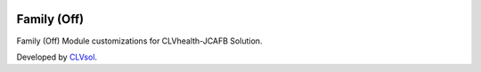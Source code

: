 .. image:: https://img.shields.io/badge/licence-AGPL--3-blue.svg
   :target: http://www.gnu.org/licenses/agpl-3.0-standalone.html
   :alt: License: AGPL-3

============
Family (Off)
============

Family (Off) Module customizations for CLVhealth-JCAFB Solution.

Developed by `CLVsol <https://github.com/CLVsol>`_.

